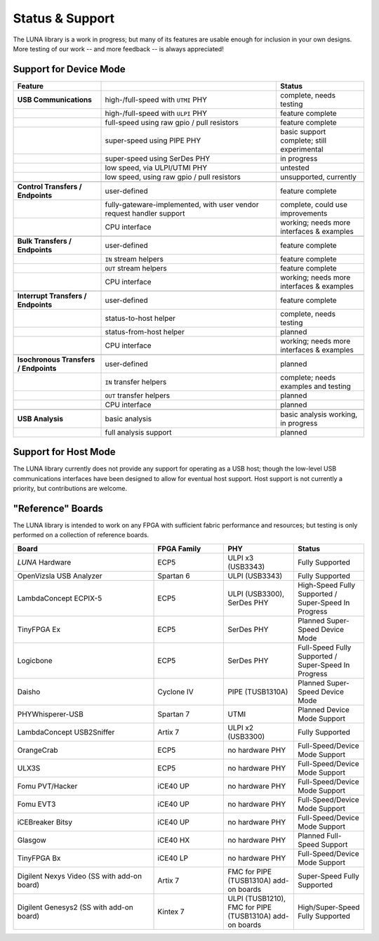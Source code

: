 
================
Status & Support
================

.. role:: planned
.. role:: inprogress
.. role:: needstest
.. role:: complete

The LUNA library is a work in progress; but many of its features are usable enough for inclusion in your own designs.
More testing of our work -- and more feedback -- is always appreciated!

Support for Device Mode
-----------------------

.. list-table::
	:header-rows: 1
	:widths: 1 2 1

	* - Feature
	  -
	  - Status
	* - **USB Communications**
	  - high-/full-speed with ``UTMI`` PHY
	  - :needstest:`complete, needs testing`
	* -
	  - high-/full-speed with ``ULPI`` PHY
	  - :complete:`feature complete`
	* -
	  - full-speed using raw gpio / pull resistors
	  - :complete:`feature complete`
	* -
	  - super-speed using PIPE PHY
	  - :needstest:`basic support complete; still experimental`
	* -
	  - super-speed using SerDes PHY
	  - :inprogress:`in progress`
	* -
	  - low speed, via ULPI/UTMI PHY
	  - :planned:`untested`
	* -
	  - low speed, using raw gpio / pull resistors
	  - :planned:`unsupported, currently`
	* -
	  -
	  -
	* - **Control Transfers / Endpoints**
	  - user-defined
	  - :complete:`feature complete`
	* -
	  - fully-gateware-implemented, with user vendor request handler support
	  - :needstest:`complete, could use improvements`
	* -
	  - CPU interface
	  - :inprogress:`working; needs more interfaces & examples`
	* -
	  -
	  -
	* - **Bulk Transfers / Endpoints**
	  - user-defined
	  - :complete:`feature complete`
	* -
	  - ``IN`` stream helpers
	  - :complete:`feature complete`
	* -
	  - ``OUT`` stream helpers
	  - :complete:`feature complete`
	* -
	  - CPU interface
	  - :inprogress:`working; needs more interfaces & examples`
	* -
	  -
	  -
	* - **Interrupt Transfers / Endpoints**
	  - user-defined
	  - :complete:`feature complete`
	* -
	  - status-to-host helper
	  - :needstest:`complete, needs testing`
	* -
	  - status-from-host helper
	  - :planned:`planned`
	* -
	  - CPU interface
	  - :inprogress:`working; needs more interfaces & examples`
	* -
	  -
	  -
	* - **Isochronous Transfers / Endpoints**
	  - user-defined
	  - :planned:`planned`
	* -
	  - ``IN`` transfer helpers
	  - :needstest:`complete; needs examples and testing`
	* -
	  - ``OUT`` transfer helpers
	  - :planned:`planned`
	* -
	  - CPU interface
	  - :planned:`planned`
	* -
	  -
	  -
	* - **USB Analysis**
	  - basic analysis
	  - :inprogress:`basic analysis working, in progress`
	* -
	  - full analysis support
	  - :planned:`planned`


Support for Host Mode
-----------------------

The LUNA library currently does not provide any support for operating as a USB host; though the low-level USB
communications interfaces have been designed to allow for eventual host support. Host support is not currently
a priority, but contributions are welcome.


"Reference" Boards
------------------

The LUNA library is intended to work on any FPGA with sufficient fabric performance and resources; but testing is
only performed on a collection of reference boards.

.. list-table::
	:header-rows: 1
	:widths: 4 2 2 2

	* - Board
	  - FPGA Family
	  - PHY
	  - Status
	* - *LUNA* Hardware
	  - ECP5
	  - ULPI x3 (USB3343)
	  - :complete:`Fully Supported`
	* - OpenVizsla USB Analyzer
	  - Spartan 6
	  - ULPI (USB3343)
	  - :complete:`Fully Supported`
	* - LambdaConcept ECPIX-5
	  - ECP5
	  - ULPI (USB3300), SerDes PHY
	  - :complete:`High-Speed Fully Supported` / :inprogress:`Super-Speed In Progress`
	* - TinyFPGA Ex
	  - ECP5
	  - SerDes PHY
	  - :planned:`Planned Super-Speed Device Mode`
	* - Logicbone
	  - ECP5
	  - SerDes PHY
	  - :complete:`Full-Speed Fully Supported` / :inprogress:`Super-Speed In Progress`
	* - Daisho
	  - Cyclone IV
	  - PIPE (TUSB1310A)
	  - :planned:`Planned Super-Speed Device Mode`
	* - PHYWhisperer-USB
	  - Spartan 7
	  - UTMI
	  - :planned:`Planned Device Mode Support`
	* - LambdaConcept USB2Sniffer
	  - Artix 7
	  - ULPI x2 (USB3300)
	  - :complete:`Fully Supported`
	* - OrangeCrab
	  - ECP5
	  - no hardware PHY
	  - :complete:`Full-Speed/Device Mode Support`
	* - ULX3S
	  - ECP5
	  - no hardware PHY
	  - :complete:`Full-Speed/Device Mode Support`
	* - Fomu PVT/Hacker
	  - iCE40 UP
	  - no hardware PHY
	  - :complete:`Full-Speed/Device Mode Support`
	* - Fomu EVT3
	  - iCE40 UP
	  - no hardware PHY
	  - :complete:`Full-Speed/Device Mode Support`
	* - iCEBreaker Bitsy
	  - iCE40 UP
	  - no hardware PHY
	  - :complete:`Full-Speed/Device Mode Support`
	* - Glasgow
	  - iCE40 HX
	  - no hardware PHY
	  - :planned:`Planned Full-Speed Support`
	* - TinyFPGA Bx
	  - iCE40 LP
	  - no hardware PHY
	  - :complete:`Full-Speed/Device Mode Support`
	* - Digilent Nexys Video (SS with add-on board)
	  - Artix 7
	  - FMC for PIPE (TUSB1310A) add-on boards
	  - :complete:`Super-Speed Fully Supported`
	* - Digilent Genesys2 (SS with add-on board)
	  - Kintex 7
	  - ULPI (TUSB1210), FMC for PIPE (TUSB1310A) add-on boards
	  - :complete:`High/Super-Speed Fully Supported`


